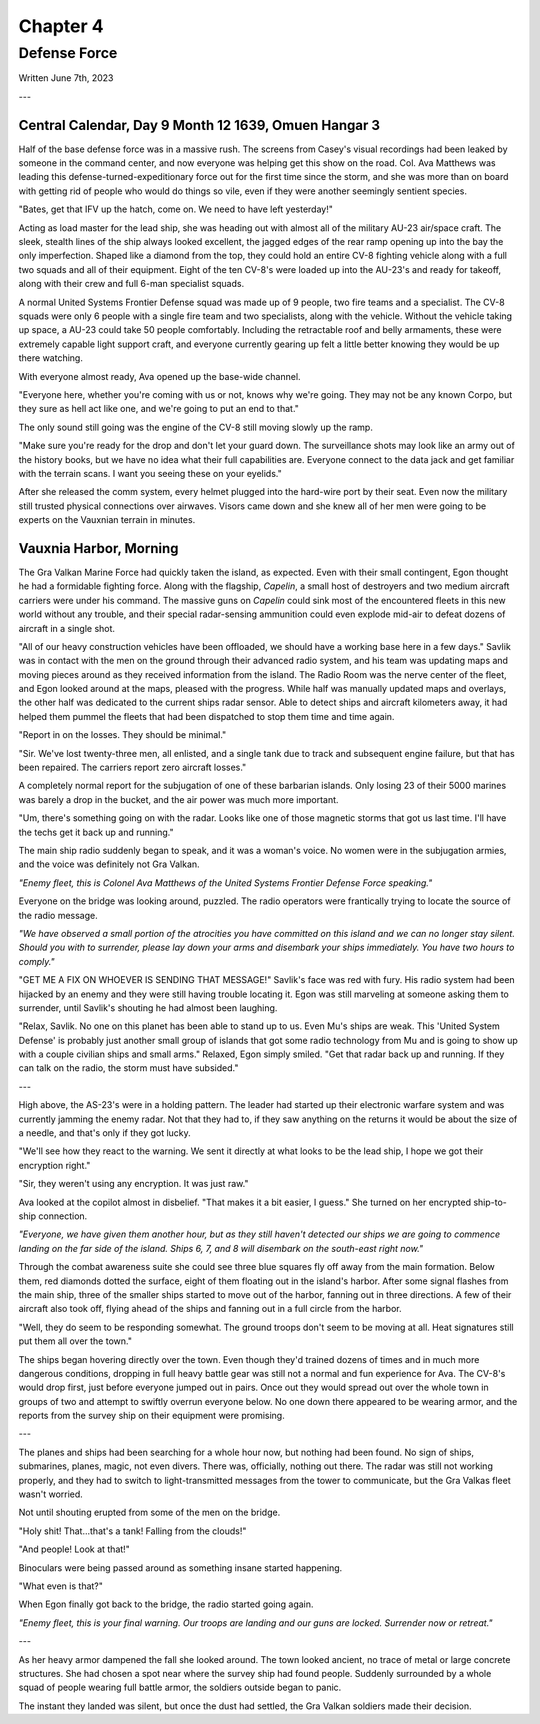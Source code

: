 Chapter 4
=========
Defense Force
~~~~~~~~~~~~~

Written June 7th, 2023

.. 2023.07.07

---

Central Calendar, Day 9 Month 12 1639, Omuen Hangar 3
-----------------------------------------------------

Half of the base defense force was in a massive rush. The screens from Casey's visual recordings had been leaked by someone in the command center, and now everyone was helping get this show on the road. Col. Ava Matthews was leading this defense-turned-expeditionary force out for the first time since the storm, and she was more than on board with getting rid of people who would do things so vile, even if they were another seemingly sentient species.

"Bates, get that IFV up the hatch, come on. We need to have left yesterday!"

Acting as load master for the lead ship, she was heading out with almost all of the military AU-23 air/space craft. The sleek, stealth lines of the ship always looked excellent, the jagged edges of the rear ramp opening up into the bay the only imperfection. Shaped like a diamond from the top, they could hold an entire CV-8 fighting vehicle along with a full two squads and all of their equipment. Eight of the ten CV-8's were loaded up into the AU-23's and ready for takeoff, along with their crew and full 6-man specialist squads.

A normal United Systems Frontier Defense squad was made up of 9 people, two fire teams and a specialist. The CV-8 squads were only 6 people with a single fire team and two specialists, along with the vehicle. Without the vehicle taking up space, a AU-23 could take 50 people comfortably. Including the retractable roof and belly armaments, these were extremely capable light support craft, and everyone currently gearing up felt a little better knowing they would be up there watching.

With everyone almost ready, Ava opened up the base-wide channel.

"Everyone here, whether you're coming with us or not, knows why we're going. They may not be any known Corpo, but they sure as hell act like one, and we're going to put an end to that."

The only sound still going was the engine of the CV-8 still moving slowly up the ramp.

"Make sure you're ready for the drop and don't let your guard down. The surveillance shots may look like an army out of the history books, but we have no idea what their full capabilities are. Everyone connect to the data jack and get familiar with the terrain scans. I want you seeing these on your eyelids."

After she released the comm system, every helmet plugged into the hard-wire port by their seat. Even now the military still trusted physical connections over airwaves. Visors came down and she knew all of her men were going to be experts on the Vauxnian terrain in minutes.

Vauxnia Harbor, Morning
-----------------------

The Gra Valkan Marine Force had quickly taken the island, as expected. Even with their small contingent, Egon thought he had a formidable fighting force. Along with the flagship, *Capelin*, a small host of destroyers and two medium aircraft carriers were under his command. The massive guns on *Capelin* could sink most of the encountered fleets in this new world without any trouble, and their special radar-sensing ammunition could even explode mid-air to defeat dozens of aircraft in a single shot.

"All of our heavy construction vehicles have been offloaded, we should have a working base here in a few days." Savlik was in contact with the men on the ground through their advanced radio system, and his team was updating maps and moving pieces around as they received information from the island. The Radio Room was the nerve center of the fleet, and Egon looked around at the maps, pleased with the progress. While half was manually updated maps and overlays, the other half was dedicated to the current ships radar sensor. Able to detect ships and aircraft kilometers away, it had helped them pummel the fleets that had been dispatched to stop them time and time again.

"Report in on the losses. They should be minimal."

"Sir. We've lost twenty-three men, all enlisted, and a single tank due to track and subsequent engine failure, but that has been repaired. The carriers report zero aircraft losses."

A completely normal report for the subjugation of one of these barbarian islands. Only losing 23 of their 5000 marines was barely a drop in the bucket, and the air power was much more important.

"Um, there's something going on with the radar. Looks like one of those magnetic storms that got us last time. I'll have the techs get it back up and running."

The main ship radio suddenly began to speak, and it was a woman's voice. No women were in the subjugation armies, and the voice was definitely not Gra Valkan.

*"Enemy fleet, this is Colonel Ava Matthews of the United Systems Frontier Defense Force speaking."*

Everyone on the bridge was looking around, puzzled. The radio operators were frantically trying to locate the source of the radio message.

*"We have observed a small portion of the atrocities you have committed on this island and we can no longer stay silent. Should you with to surrender, please lay down your arms and disembark your ships immediately. You have two hours to comply."*

"GET ME A FIX ON WHOEVER IS SENDING THAT MESSAGE!" Savlik's face was red with fury. His radio system had been hijacked by an enemy and they were still having trouble locating it. Egon was still marveling at someone asking them to surrender, until Savlik's shouting he had almost been laughing.

"Relax, Savlik. No one on this planet has been able to stand up to us. Even Mu's ships are weak. This 'United System Defense' is probably just another small group of islands that got some radio technology from Mu and is going to show up with a couple civilian ships and small arms." Relaxed, Egon simply smiled. "Get that radar back up and running. If they can talk on the radio, the storm must have subsided."

---

High above, the AS-23's were in a holding pattern. The leader had started up their electronic warfare system and was currently jamming the enemy radar. Not that they had to, if they saw anything on the returns it would be about the size of a needle, and that's only if they got lucky.

"We'll see how they react to the warning. We sent it directly at what looks to be the lead ship, I hope we got their encryption right."

"Sir, they weren't using any encryption. It was just raw."

Ava looked at the copilot almost in disbelief. "That makes it a bit easier, I guess." She turned on her encrypted ship-to-ship connection.

*"Everyone, we have given them another hour, but as they still haven't detected our ships we are going to commence landing on the far side of the island. Ships 6, 7, and 8 will disembark on the south-east right now."*

Through the combat awareness suite she could see three blue squares fly off away from the main formation. Below them, red diamonds dotted the surface, eight of them floating out in the island's harbor. After some signal flashes from the main ship, three of the smaller ships started to move out of the harbor, fanning out in three directions. A few of their aircraft also took off, flying ahead of the ships and fanning out in a full circle from the harbor.

"Well, they do seem to be responding somewhat. The ground troops don't seem to be moving at all. Heat signatures still put them all over the town."

The ships began hovering directly over the town. Even though they'd trained dozens of times and in much more dangerous conditions, dropping in full heavy battle gear was still not a normal and fun experience for Ava. The CV-8's would drop first, just before everyone jumped out in pairs. Once out they would spread out over the whole town in groups of two and attempt to swiftly overrun everyone below. No one down there appeared to be wearing armor, and the reports from the survey ship on their equipment were promising.

---

The planes and ships had been searching for a whole hour now, but nothing had been found. No sign of ships, submarines, planes, magic, not even divers. There was, officially, nothing out there. The radar was still not working properly, and they had to switch to light-transmitted messages from the tower to communicate, but the Gra Valkas fleet wasn't worried.

Not until shouting erupted from some of the men on the bridge.

"Holy shit! That...that's a tank! Falling from the clouds!"

"And people! Look at that!"

Binoculars were being passed around as something insane started happening.

"What even is that?"

When Egon finally got back to the bridge, the radio started going again.

*"Enemy fleet, this is your final warning. Our troops are landing and our guns are locked. Surrender now or retreat."*

---

As her heavy armor dampened the fall she looked around. The town looked ancient, no trace of metal or large concrete structures. She had chosen a spot near where the survey ship had found people. Suddenly surrounded by a whole squad of people wearing full battle armor, the soldiers outside began to panic.

The instant they landed was silent, but once the dust had settled, the Gra Valkan soldiers made their decision.